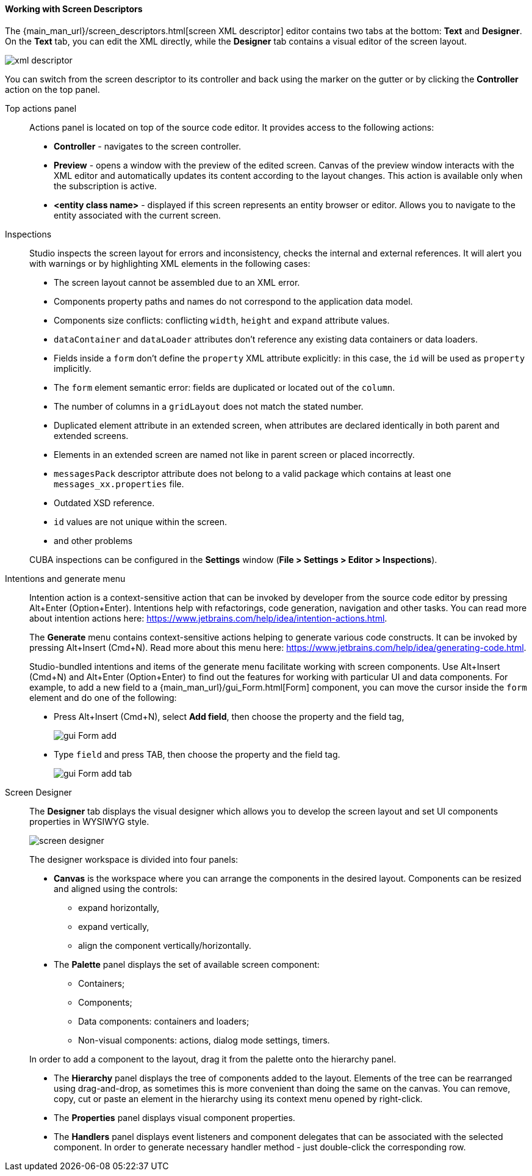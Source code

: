 :sourcesdir: ../../../../source

[[screen_descriptor]]
==== Working with Screen Descriptors

The {main_man_url}/screen_descriptors.html[screen XML descriptor] editor contains two tabs at the bottom: *Text* and *Designer*. On the *Text* tab, you can edit the XML directly, while the *Designer* tab contains a visual editor of the screen layout.

image::features/generic_ui/xml_descriptor.png[align="center"]

You can switch from the screen descriptor to its controller and back using the marker on the gutter or by clicking the *Controller* action on the top panel.

[[screen_descriptor_actions_panel]]
Top actions panel::
+
--
Actions panel is located on top of the source code editor. It provides access to the following actions:

* *Controller* - navigates to the screen controller.
* *Preview* - opens a window with the preview of the edited screen. Canvas of the preview window interacts with the XML editor and automatically updates its content according to the layout changes. This action is available only when the subscription is active.
* *<entity class name>* - displayed if this screen represents an entity browser or editor. Allows you to navigate to the entity associated with the current screen.
--

[[screen_descriptor_inspections]]
Inspections::
+
--
Studio inspects the screen layout for errors and inconsistency, checks the internal and external references. It will alert you with warnings or by highlighting XML elements in the following cases:

* The screen layout cannot be assembled due to an XML error.
* Components property paths and names do not correspond to the application data model.
* Components size conflicts: conflicting `width`, `height` and `expand` attribute values.
* `dataContainer` and `dataLoader` attributes don't reference any existing data containers or data loaders.
* Fields inside a `form` don't define the `property` XML attribute explicitly: in this case, the `id` will be used as `property` implicitly.
* The `form` element semantic error: fields are duplicated or located out of the `column`.
* The number of columns in a `gridLayout` does not match the stated number.
* Duplicated element attribute in an extended screen, when attributes are declared identically in both parent and extended screens.
* Elements in an extended screen are named not like in parent screen or placed incorrectly.
* `messagesPack` descriptor attribute does not belong to a valid package which contains at least one `messages_xx.properties` file.
* Outdated XSD reference.
* `id` values are not unique within the screen.
* and other problems

CUBA inspections can be configured in the *Settings* window (*File > Settings > Editor > Inspections*).
--

[[screen_descriptor_intentions]]
Intentions and generate menu::
+
--
Intention action is a context-sensitive action that can be invoked by developer from the source code editor by pressing Alt+Enter (Option+Enter). Intentions help with refactorings, code generation, navigation and other tasks. You can read more about intention actions here: https://www.jetbrains.com/help/idea/intention-actions.html.

The *Generate* menu contains context-sensitive actions helping to generate various code constructs. It can be invoked by pressing Alt+Insert (Cmd+N). Read more about this menu here: https://www.jetbrains.com/help/idea/generating-code.html.

Studio-bundled intentions and items of the generate menu facilitate working with screen components. Use Alt+Insert (Cmd+N) and Alt+Enter (Option+Enter) to find out the features for working with particular UI and data components. For example, to add a new field to a {main_man_url}/gui_Form.html[Form] component, you can move the cursor inside the `form` element and do one of the following:

* Press Alt+Insert (Cmd+N), select *Add field*, then choose the property and the field tag,
+
image::features/generic_ui/gui_Form_add.png[align="center"]

* Type `field` and press TAB, then choose the property and the field tag.
+
image::features/generic_ui/gui_Form_add_tab.png[align="center"]
--

[[screen_descriptor_designer]]
Screen Designer::
+
--
The *Designer* tab displays the visual designer which allows you to develop the screen layout and set UI components properties in WYSIWYG style.

image::features/generic_ui/screen_designer.png[align="center"]

The designer workspace is divided into four panels:

* *Canvas* is the workspace where you can arrange the components in the desired layout. Components can be resized and aligned using the controls:
** expand horizontally,
** expand vertically,
** align the component vertically/horizontally.

* The *Palette* panel displays the set of available screen component:
** Containers;
** Components;
** Data components: containers and loaders;
** Non-visual components: actions, dialog mode settings, timers.

In order to add a component to the layout, drag it from the palette onto the hierarchy panel.

* The *Hierarchy* panel displays the tree of components added to the layout. Elements of the tree can be rearranged using drag-and-drop, as sometimes this is more convenient than doing the same on the canvas. You can remove, copy, cut or paste an element in the hierarchy using its context menu opened by right-click.

* The *Properties* panel displays visual component properties.

* The *Handlers* panel displays event listeners and component delegates that can be associated with the selected component. In order to generate necessary handler method - just double-click the corresponding row.
--
